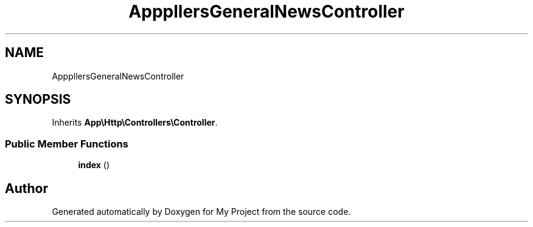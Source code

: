 .TH "App\Http\Controllers\GeneralNewsController" 3 "My Project" \" -*- nroff -*-
.ad l
.nh
.SH NAME
App\Http\Controllers\GeneralNewsController
.SH SYNOPSIS
.br
.PP
.PP
Inherits \fBApp\\Http\\Controllers\\Controller\fP\&.
.SS "Public Member Functions"

.in +1c
.ti -1c
.RI "\fBindex\fP ()"
.br
.in -1c

.SH "Author"
.PP 
Generated automatically by Doxygen for My Project from the source code\&.
